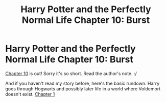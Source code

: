 #+TITLE: Harry Potter and the Perfectly Normal Life Chapter 10: Burst

* Harry Potter and the Perfectly Normal Life Chapter 10: Burst
:PROPERTIES:
:Author: Slurp_Lord
:Score: 6
:DateUnix: 1483899334.0
:DateShort: 2017-Jan-08
:FlairText: Self-Promotion
:END:
[[https://www.fanfiction.net/s/12271054/10/Harry-Potter-and-the-Perfectly-Normal-Life][Chapter 10]] is out! Sorry it's so short. Read the author's note. :/

And if you haven't read my story before, here's the basic rundown. Harry goes through Hogwarts and possibly later life in a world where Voldemort doesn't exist. [[https://www.fanfiction.net/s/12271054/1/Harry-Potter-and-the-Perfectly-Normal-Life][Chapter 1]]

